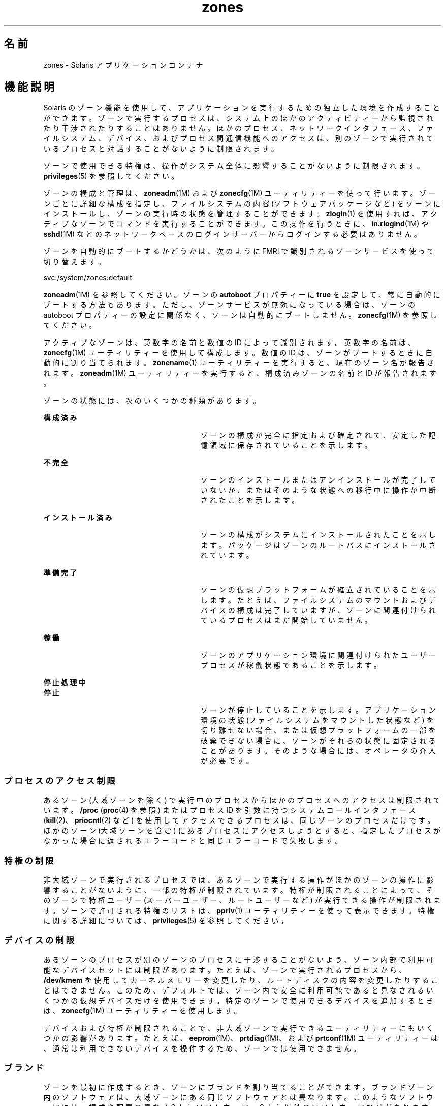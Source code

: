 '\" te
.\" Copyright (c) 2009 2011, Oracle and/or its affiliates. All rights reserved.
.TH zones 5 "2011 年 2 月 14 日" "SunOS 5.11" "標準、環境、マクロ"
.SH 名前
zones \- Solaris アプリケーションコンテナ
.SH 機能説明
.sp
.LP
Solaris のゾーン機能を使用して、アプリケーションを実行するための独立した環境を作成することができます。ゾーンで実行するプロセスは、システム上のほかのアクティビティーから監視されたり干渉されたりすることはありません。ほかのプロセス、ネットワークインタフェース、ファイルシステム、デバイス、およびプロセス間通信機能へのアクセスは、別のゾーンで実行されているプロセスと対話することがないように制限されます。 
.sp
.LP
ゾーンで使用できる特権は、操作がシステム全体に影響することがないように制限されます。\fBprivileges\fR(5) を参照してください。 
.sp
.LP
ゾーンの構成と管理は、\fBzoneadm\fR(1M) および \fBzonecfg\fR(1M) ユーティリティーを使って行います。ゾーンごとに詳細な構成を指定し、ファイルシステムの内容 (ソフトウェアパッケージなど) をゾーンにインストールし、ゾーンの実行時の状態を管理することができます。\fBzlogin\fR(1) を使用すれば、アクティブなゾーンでコマンドを実行することができます。この操作を行うときに、\fBin.rlogind\fR(1M) や \fBsshd\fR(1M) などのネットワークベースのログインサーバーからログインする必要はありません。
.sp
.LP
ゾーンを自動的にブートするかどうかは、次のように FMRI で識別されるゾーンサービスを使って切り替えます。
.sp
.LP
svc:/system/zones:default
.sp
.LP
\fBzoneadm\fR(1M) を参照してください。ゾーンの \fBautoboot\fR プロパティーに \fBtrue\fR を設定して、常に自動的にブートする方法もあります。ただし、ゾーンサービスが無効になっている場合は、ゾーンの autoboot プロパティーの設定に関係なく、ゾーンは自動的にブートしません。\fBzonecfg\fR(1M) を参照してください。
.sp
.LP
アクティブなゾーンは、英数字の名前と数値の ID によって識別されます。英数字の名前は、\fBzonecfg\fR(1M) ユーティリティーを使用して構成します。数値の ID は、ゾーンがブートするときに自動的に割り当てられます。\fBzonename\fR(1) ユーティリティーを実行すると、現在のゾーン名が報告されます。\fBzoneadm\fR(1M) ユーティリティーを実行すると、構成済みゾーンの名前と ID が報告されます。
.sp
.LP
ゾーンの状態には、次のいくつかの種類があります。
.sp
.ne 2
.mk
.na
\fB\fB構成済み\fR\fR
.ad
.RS 28n
.rt  
ゾーンの構成が完全に指定および確定されて、安定した記憶領域に保存されていることを示します。
.RE

.sp
.ne 2
.mk
.na
\fB\fB不完全\fR\fR
.ad
.RS 28n
.rt  
ゾーンのインストールまたはアンインストールが完了していないか、またはそのような状態への移行中に操作が中断されたことを示します。 
.RE

.sp
.ne 2
.mk
.na
\fB\fBインストール済み\fR\fR
.ad
.RS 28n
.rt  
ゾーンの構成がシステムにインストールされたことを示します。 パッケージはゾーンのルートパスにインストールされています。 
.RE

.sp
.ne 2
.mk
.na
\fB\fB準備完了\fR\fR
.ad
.RS 28n
.rt  
ゾーンの仮想プラットフォームが確立されていることを示します。たとえば、ファイルシステムのマウントおよびデバイスの構成は完了していますが、ゾーンに関連付けられているプロセスはまだ開始していません。
.RE

.sp
.ne 2
.mk
.na
\fB\fB稼働\fR\fR
.ad
.RS 28n
.rt  
ゾーンのアプリケーション環境に関連付けられたユーザープロセスが稼働状態であることを示します。 
.RE

.sp
.ne 2
.mk
.na
\fB\fB停止処理中\fR\fR
.ad
.br
.na
\fB\fB停止\fR\fR
.ad
.RS 28n
.rt  
ゾーンが停止していることを示します。アプリケーション環境の状態 (ファイルシステムをマウントした状態など) を切り離せない場合、または仮想プラットフォームの一部を破棄できない場合に、ゾーンがそれらの状態に固定されることがあります。そのような場合には、オペレータの介入が必要です。 
.RE

.SS "プロセスのアクセス制限"
.sp
.LP
あるゾーン (大域ゾーンを除く) で実行中のプロセスからほかのプロセスへのアクセスは制限されています。\fB/proc\fR (\fBproc\fR(4) を参照) またはプロセス ID を引数に持つシステムコールインタフェース (\fBkill\fR(2)、\fBpriocntl\fR(2) など) を使用してアクセスできるプロセスは、同じゾーンのプロセスだけです。ほかのゾーン (大域ゾーンを含む) にあるプロセスにアクセスしようとすると、指定したプロセスがなかった場合に返されるエラーコードと同じエラーコードで失敗します。
.SS "特権の制限"
.sp
.LP
非大域ゾーンで実行されるプロセスでは、あるゾーンで実行する操作がほかのゾーンの操作に影響することがないように、一部の特権が制限されています。特権が制限されることによって、そのゾーンで特権ユーザー (スーパーユーザー、ルートユーザーなど) が実行できる操作が制限されます。ゾーンで許可される特権のリストは、\fBppriv\fR(1) ユーティリティーを使って表示できます。特権に関する詳細については、\fBprivileges\fR(5) を参照してください。
.SS "デバイスの制限"
.sp
.LP
あるゾーンのプロセスが別のゾーンのプロセスに干渉することがないよう、ゾーン内部で利用可能なデバイスセットには制限があります。たとえば、ゾーンで実行されるプロセスから、\fB/dev/kmem\fR を使用してカーネルメモリーを変更したり、ルートディスクの内容を変更したりすることはできません。このため、デフォルトでは、ゾーン内で安全に利用可能であると見なされるいくつかの仮想デバイスだけを使用できます。特定のゾーンで使用できるデバイスを追加するときは、\fBzonecfg\fR(1M) ユーティリティーを使用します。
.sp
.LP
デバイスおよび特権が制限されることで、非大域ゾーンで実行できるユーティリティーにもいくつかの影響があります。たとえば、\fBeeprom\fR(1M)、\fBprtdiag\fR(1M)、および \fBprtconf\fR(1M) ユーティリティーは、通常は利用できないデバイスを操作するため、ゾーンでは使用できません。
.SS "ブランド"
.sp
.LP
ゾーンを最初に作成するとき、ゾーンにブランドを割り当てることができます。ブランドゾーン内のソフトウェアは、大域ゾーンにある同じソフトウェアとは異なります。このようなソフトウェアには、構成や配置の異なる Solaris ソフトウェア、Solaris 以外のソフトウェアなどがあります。このような特定のソフトウェアの集まりを「ブランド」と呼びます (\fBbrands\fR(5) を参照)。いったんインストールされると、ゾーンをアンインストールしない限り、ゾーンのブランドは変更できません。
.SS "ファイルシステム"
.sp
.LP
各ゾーンは、ゾーンの root と呼ばれるディレクトリをルートとする、ファイルシステム階層の独自領域を保持します。ゾーンで実行されるプロセスがアクセスできるファイルは、階層のその領域にあるファイル (ゾーンのルートにあるファイル) だけです。この制限により、あるゾーンのプロセスから、別のゾーンに関連付けられているファイルシステムのデータを破壊または検査できないようになっています。\fBchroot\fR(1M) ユーティリティーをゾーンで使用することはできますが、その処理はゾーンでアクセスできるルートパスだけに制限されます。
.sp
.LP
ファイルシステムの領域を保護するために、ファイルシステムの領域を 1 つ以上のゾーンにマウントするときには、\fBlofs\fR(7FS) ファイルシステムの読み取り専用オプションを使用して行います。このように操作することで、同じファイルシステムのデータを複数のゾーンで共有するときに、ゾーンのセキュリティーを確保することができます。
.sp
.LP
あるゾーンで確立された NFS および autofs マウントへのアクセスは、そのゾーンだけに制限され、ほかのゾーン (大域ゾーンを含む) からアクセスすることはできません。ゾーンが停止またはリブートすると、マウントは削除されます。
.sp
.LP
ゾーンに委任された ZFS データセットは、そのゾーン内で管理できます。委任されたデータセット内に子データセットを作成できます。委任されたデータセット内にデータセットを作成すると、それらも委任されます。委任されたデータセットは、最上位のもの以外は破棄できます。委任されたデータセットには、ほとんどのプロパティーを設定できます。詳細については、\fBzfs\fR(1M) を参照してください。 
.sp
.LP
各ゾーンには委任された最上位のデータセットが 1 つあり、そのデータセットには \fBROOT\fR データセットがあるほか、\fB\&.../export\fR や \fB\&.../export/home\fR などのデータセットが含まれる場合もあります。\fBROOT\fR データセットの下にあるデータセットは、そのゾーンのブート環境を構成します。ブート環境のデータセットを作成または破棄する場合は、必ず \fBzoneadm\fR(1M) コマンドまたは \fBbeadm\fR(1M) コマンドを使用するようにしてください。
.SS "ネットワーク"
.sp
.LP
ゾーンでは、\fBTCP\fR、\fBUDP\fR、および \fBSCTP\fR アプリケーションに独自のポート番号空間を使用し、通常は 1 つ以上の個別の \fBIP\fR アドレスを使用します (ただし、Trusted Extensions の特定の構成ではゾーン間で IP アドレスが共有される)。
.sp
.LP
ゾーンでは、\fBIP\fR レイヤー (\fBIP\fR ルーティング、\fBARP\fR、\fBIPsec\fR、\fBIP\fR フィルタなど) の構成および状態を大域ゾーンと共有するか (共有 \fBIP\fR ゾーン)、異なる \fB IP\fR レイヤーの構成および状態を使用する (排他的 \fBIP\fR ゾーン) ことができます。
.sp
.LP
ゾーンが大域ゾーンと同じデータリンクに接続される、つまり、同じ \fBIP\fR サブネット上に配置される場合は、ゾーンに共有 \fBIP\fR インスタンスを使用することをお勧めします。
.sp
.LP
ゾーンが大域ゾーンやほかの非大域ゾーンとは異なる \fBVLAN\fR や \fBLAN\fR に接続される場合など、ネットワークの \fBIP\fR レイヤーで隔離されている必要がある場合は、隔離の理由から、ゾーンに排他的 \fBIP\fR を使用するようにしてください。
.sp
.LP
共有 \fBIP\fR ゾーンでは、ネットワークに対する特定の操作 (\fBIP\fR アドレスの変更、\fBIP\fR または Ethernet の偽装パケットの送信など) が禁止されます。これに対し、排他的 \fBIP\fR ゾーンでは、同じネットワークインタフェースに接続されている独立したホストと同等のネットワーク機能を使用できます。特に、そのようなゾーンのスーパーユーザーは、\fBIP\fR アドレスの変更および \fBARP\fR パケットの偽装を行うことができます。
.sp
.LP
共有 \fBIP\fR ゾーンには、1 つ以上のネットワークインタフェース名と \fBIP\fR アドレスが \fBzonecfg\fR(1M) で割り当てられます。ネットワークインタフェース名は大域ゾーンでも構成する必要があります。
.sp
.LP
排他的 \fBIP\fR ゾーンには、1 つ以上のネットワークインタフェース名が \fBzonecfg\fR(1M) で割り当てられます。ネットワークインタフェース名はそのゾーンに排他的に割り当てる必要があります。つまり、同じネットワークインタフェース名をほかの稼働中のゾーンに割り当てたり、大域ゾーンで使用したりすることはできません。
.sp
.LP
\fBDHCP\fR クライアント、\fBIPsec\fR および \fBIP\fR フィルタという形での \fBIP\fR レベルの完全な機能は、排他的 \fBIP\fR ゾーンで使用できますが、共有 \fBIP\fR ゾーンでは使用できません。
.SS "ホスト識別子"
.sp
.LP
ゾーンは 32 ビットのホスト識別子をエミュレートできます。ホスト識別子は、システム統合を目的として、\fBzonecfg\fR(1M) 経由で構成できます。ゾーンがホスト識別子をエミュレートすると、\fBhostid\fR(1) や \fBsysdef\fR(1M) などのコマンドだけでなく、ゾーンのコンテキスト内で実行される \fBsysinfo\fR(2) や \fBgethostid\fR(3C) などの C インタフェースも、ホストマシンの識別子ではなく、エミュレートされたゾーンのホスト識別子を表示するか、返します。
.SH 属性
.sp
.LP
属性についての詳細は、\fBattributes\fR(5) を参照してください。
.sp

.sp
.TS
tab() box;
cw(2.75i) |cw(2.75i) 
lw(2.75i) |lw(2.75i) 
.
属性タイプ属性値
_
使用条件system/core-os
.TE

.SH 関連項目
.sp
.LP
\fBhostid\fR(1), \fBzlogin\fR(1), \fBzonename\fR(1), \fBbeadm\fR(1M), \fBin.rlogind\fR(1M), \fBsshd\fR(1M), \fBsysdef\fR(1M), \fBzfs\fR(1M), \fBzoneadm\fR(1M), \fBzonecfg\fR(1M), \fBkill\fR(2), \fBpriocntl\fR(2), \fBsysinfo\fR(2), \fBgethostid\fR(3C), \fBgetzoneid\fR(3C), \fBucred_get\fR(3C), \fBproc\fR(4), \fBattributes\fR(5), \fBbrands\fR(5), \fBprivileges\fR(5), \fBcrgetzoneid\fR(9F)
